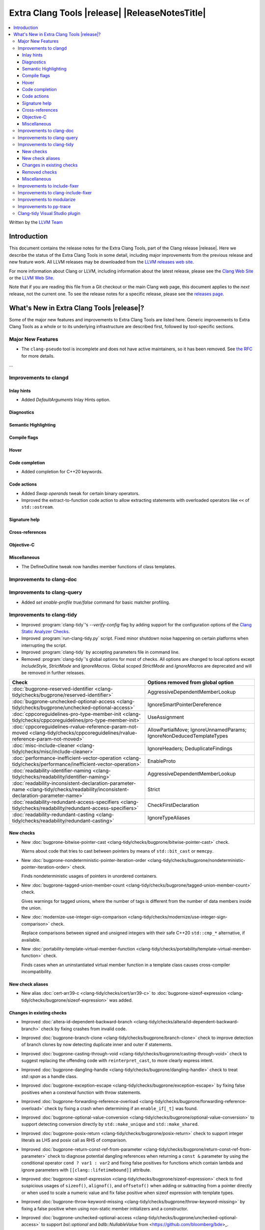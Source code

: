 ====================================================
Extra Clang Tools |release| |ReleaseNotesTitle|
====================================================

.. contents::
   :local:
   :depth: 3

Written by the `LLVM Team <https://llvm.org/>`_

.. only:: PreRelease

  .. warning::
     These are in-progress notes for the upcoming Extra Clang Tools |version| release.
     Release notes for previous releases can be found on
     `the Download Page <https://releases.llvm.org/download.html>`_.

Introduction
============

This document contains the release notes for the Extra Clang Tools, part of the
Clang release |release|. Here we describe the status of the Extra Clang Tools in
some detail, including major improvements from the previous release and new
feature work. All LLVM releases may be downloaded from the `LLVM releases web
site <https://llvm.org/releases/>`_.

For more information about Clang or LLVM, including information about
the latest release, please see the `Clang Web Site <https://clang.llvm.org>`_ or
the `LLVM Web Site <https://llvm.org>`_.

Note that if you are reading this file from a Git checkout or the
main Clang web page, this document applies to the *next* release, not
the current one. To see the release notes for a specific release, please
see the `releases page <https://llvm.org/releases/>`_.

What's New in Extra Clang Tools |release|?
==========================================

Some of the major new features and improvements to Extra Clang Tools are listed
here. Generic improvements to Extra Clang Tools as a whole or to its underlying
infrastructure are described first, followed by tool-specific sections.

Major New Features
------------------

- The ``clang-pseudo`` tool is incomplete and does not have active maintainers,
  so it has been removed. See
  `the RFC <https://discourse.llvm.org/t/removing-pseudo-parser/71131/>`_ for
  more details.

...

Improvements to clangd
----------------------

Inlay hints
^^^^^^^^^^^

- Added `DefaultArguments` Inlay Hints option.

Diagnostics
^^^^^^^^^^^

Semantic Highlighting
^^^^^^^^^^^^^^^^^^^^^

Compile flags
^^^^^^^^^^^^^

Hover
^^^^^

Code completion
^^^^^^^^^^^^^^^

- Added completion for C++20 keywords.

Code actions
^^^^^^^^^^^^

- Added `Swap operands` tweak for certain binary operators.

- Improved the extract-to-function code action to allow extracting statements
  with overloaded operators like ``<<`` of ``std::ostream``.

Signature help
^^^^^^^^^^^^^^

Cross-references
^^^^^^^^^^^^^^^^

Objective-C
^^^^^^^^^^^

Miscellaneous
^^^^^^^^^^^^^

- The DefineOutline tweak now handles member functions of class templates.

Improvements to clang-doc
-------------------------

Improvements to clang-query
---------------------------

- Added `set enable-profile true/false` command for basic matcher profiling.

Improvements to clang-tidy
--------------------------

- Improved :program:`clang-tidy`'s `--verify-config` flag by adding support for
  the configuration options of the `Clang Static Analyzer Checks
  <https://clang.llvm.org/docs/analyzer/checkers.html>`_.

- Improved :program:`run-clang-tidy.py` script. Fixed minor shutdown noise
  happening on certain platforms when interrupting the script.

- Improved :program:`clang-tidy` by accepting parameters file in command line.

- Removed :program:`clang-tidy`'s global options for most of checks. All options
  are changed to local options except `IncludeStyle`, `StrictMode` and
  `IgnoreMacros`. Global scoped `StrictMode` and `IgnoreMacros` are deprecated
  and will be removed in further releases.

.. csv-table::
  :header: "Check", "Options removed from global option"

  :doc:`bugprone-reserved-identifier <clang-tidy/checks/bugprone/reserved-identifier>`, AggressiveDependentMemberLookup
  :doc:`bugprone-unchecked-optional-access <clang-tidy/checks/bugprone/unchecked-optional-access>`, IgnoreSmartPointerDereference
  :doc:`cppcoreguidelines-pro-type-member-init <clang-tidy/checks/cppcoreguidelines/pro-type-member-init>`, UseAssignment
  :doc:`cppcoreguidelines-rvalue-reference-param-not-moved <clang-tidy/checks/cppcoreguidelines/rvalue-reference-param-not-moved>`, AllowPartialMove; IgnoreUnnamedParams; IgnoreNonDeducedTemplateTypes
  :doc:`misc-include-cleaner <clang-tidy/checks/misc/include-cleaner>`, IgnoreHeaders; DeduplicateFindings
  :doc:`performance-inefficient-vector-operation <clang-tidy/checks/performance/inefficient-vector-operation>`, EnableProto
  :doc:`readability-identifier-naming <clang-tidy/checks/readability/identifier-naming>`, AggressiveDependentMemberLookup
  :doc:`readability-inconsistent-declaration-parameter-name <clang-tidy/checks/readability/inconsistent-declaration-parameter-name>`, Strict
  :doc:`readability-redundant-access-specifiers <clang-tidy/checks/readability/redundant-access-specifiers>`, CheckFirstDeclaration
  :doc:`readability-redundant-casting <clang-tidy/checks/readability/redundant-casting>`, IgnoreTypeAliases

New checks
^^^^^^^^^^

- New :doc:`bugprone-bitwise-pointer-cast
  <clang-tidy/checks/bugprone/bitwise-pointer-cast>` check.

  Warns about code that tries to cast between pointers by means of
  ``std::bit_cast`` or ``memcpy``.

- New :doc:`bugprone-nondeterministic-pointer-iteration-order
  <clang-tidy/checks/bugprone/nondeterministic-pointer-iteration-order>`
  check.

  Finds nondeterministic usages of pointers in unordered containers.

- New :doc:`bugprone-tagged-union-member-count
  <clang-tidy/checks/bugprone/tagged-union-member-count>` check.

  Gives warnings for tagged unions, where the number of tags is
  different from the number of data members inside the union.

- New :doc:`modernize-use-integer-sign-comparison
  <clang-tidy/checks/modernize/use-integer-sign-comparison>` check.

  Replace comparisons between signed and unsigned integers with their safe
  C++20 ``std::cmp_*`` alternative, if available.

- New :doc:`portability-template-virtual-member-function
  <clang-tidy/checks/portability/template-virtual-member-function>` check.

  Finds cases when an uninstantiated virtual member function in a template class
  causes cross-compiler incompatibility.

New check aliases
^^^^^^^^^^^^^^^^^

- New alias :doc:`cert-arr39-c <clang-tidy/checks/cert/arr39-c>` to
  :doc:`bugprone-sizeof-expression
  <clang-tidy/checks/bugprone/sizeof-expression>` was added.

Changes in existing checks
^^^^^^^^^^^^^^^^^^^^^^^^^^

- Improved :doc:`altera-id-dependent-backward-branch
  <clang-tidy/checks/altera/id-dependent-backward-branch>` check by fixing
  crashes from invalid code.

- Improved :doc:`bugprone-branch-clone
  <clang-tidy/checks/bugprone/branch-clone>` check to improve detection of
  branch clones by now detecting duplicate inner and outer if statements.

- Improved :doc:`bugprone-casting-through-void
  <clang-tidy/checks/bugprone/casting-through-void>` check to suggest replacing
  the offending code with ``reinterpret_cast``, to more clearly express intent.

- Improved :doc:`bugprone-dangling-handle
  <clang-tidy/checks/bugprone/dangling-handle>` check to treat `std::span` as a
  handle class.

- Improved :doc:`bugprone-exception-escape
  <clang-tidy/checks/bugprone/exception-escape>` by fixing false positives
  when a consteval function with throw statements.

- Improved :doc:`bugprone-forwarding-reference-overload
  <clang-tidy/checks/bugprone/forwarding-reference-overload>` check by fixing
  a crash when determining if an ``enable_if[_t]`` was found.

- Improved :doc:`bugprone-optional-value-conversion
  <clang-tidy/checks/bugprone/optional-value-conversion>` to support detecting
  conversion directly by ``std::make_unique`` and ``std::make_shared``.

- Improved :doc:`bugprone-posix-return
  <clang-tidy/checks/bugprone/posix-return>` check to support integer literals
  as LHS and posix call as RHS of comparison.

- Improved :doc:`bugprone-return-const-ref-from-parameter
  <clang-tidy/checks/bugprone/return-const-ref-from-parameter>` check to
  diagnose potential dangling references when returning a ``const &`` parameter
  by using the conditional operator ``cond ? var1 : var2`` and fixing false
  positives for functions which contain lambda and ignore parameters
  with ``[[clang::lifetimebound]]`` attribute.
  
- Improved :doc:`bugprone-sizeof-expression
  <clang-tidy/checks/bugprone/sizeof-expression>` check to find suspicious
  usages of ``sizeof()``, ``alignof()``, and ``offsetof()`` when adding or
  subtracting from a pointer directly or when used to scale a numeric value and
  fix false positive when sizeof expression with template types.

- Improved :doc:`bugprone-throw-keyword-missing
  <clang-tidy/checks/bugprone/throw-keyword-missing>` by fixing a false positive
  when using non-static member initializers and a constructor.

- Improved :doc:`bugprone-unchecked-optional-access
  <clang-tidy/checks/bugprone/unchecked-optional-access>` to support
  `bsl::optional` and `bdlb::NullableValue` from
  <https://github.com/bloomberg/bde>_.

- Improved :doc:`bugprone-unhandled-self-assignment
  <clang-tidy/checks/bugprone/unhandled-self-assignment>` check by fixing smart
  pointer check against std::unique_ptr type.

- Improved :doc:`bugprone-unsafe-functions
  <clang-tidy/checks/bugprone/unsafe-functions>` check to allow specifying
  additional functions to match.

- Improved :doc:`bugprone-use-after-move
  <clang-tidy/checks/bugprone/use-after-move>` to avoid triggering on
  ``reset()`` calls on moved-from ``std::optional`` and ``std::any`` objects,
  similarly to smart pointers.

- Improved :doc:`cert-flp30-c <clang-tidy/checks/cert/flp30-c>` check to
  fix false positive that floating point variable is only used in increment
  expression.

- Improved :doc:`cppcoreguidelines-avoid-const-or-ref-data-members
  <clang-tidy/checks/cppcoreguidelines/avoid-const-or-ref-data-members>` check to
  avoid false positives when detecting a templated class with inheritance.

- Improved :doc:`cppcoreguidelines-init-variables
  <clang-tidy/checks/cppcoreguidelines/init-variables>` check by fixing the
  insertion location for function pointers.

- Improved :doc:`cppcoreguidelines-prefer-member-initializer
  <clang-tidy/checks/cppcoreguidelines/prefer-member-initializer>` check to
  avoid false positive when member initialization depends on a structured
  binding variable.

- Fixed :doc:`cppcoreguidelines-pro-type-union-access
  <clang-tidy/checks/cppcoreguidelines/pro-type-union-access>` check to
  report a location even when the member location is not valid.

- Improved :doc:`misc-definitions-in-headers
  <clang-tidy/checks/misc/definitions-in-headers>` check by rewording the
  diagnostic note that suggests adding ``inline``.

- Improved :doc:`misc-redundant-expression
  <clang-tidy/checks/misc/redundant-expression>` check by extending the
  checker to detect floating point and integer literals in redundant
  expressions.

- Improved :doc:`misc-unconventional-assign-operator
  <clang-tidy/checks/misc/unconventional-assign-operator>` check to avoid
  false positive for C++23 deducing this.

- Improved :doc:`misc-use-internal-linkage
  <clang-tidy/checks/misc/use-internal-linkage>` check to insert ``static``
  keyword before type qualifiers such as ``const`` and ``volatile`` and fix
  false positives for function declaration without body and fix false positives
  for C++20 export declarations and fix false positives for global scoped
  overloaded ``operator new`` and ``operator delete``.

- Improved :doc:`modernize-avoid-c-arrays
  <clang-tidy/checks/modernize/avoid-c-arrays>` check to suggest using 
  ``std::span`` as a replacement for parameters of incomplete C array type in
  C++20 and ``std::array`` or ``std::vector`` before C++20.

- Improved :doc:`modernize-loop-convert
  <clang-tidy/checks/modernize/loop-convert>` check to fix false positive when
  using loop variable in initializer of lambda capture.

- Improved :doc:`modernize-min-max-use-initializer-list
  <clang-tidy/checks/modernize/min-max-use-initializer-list>` check by fixing
  a false positive when only an implicit conversion happened inside an
  initializer list.

- Improved :doc:`modernize-use-designated-initializers
  <clang-tidy/checks/modernize/use-designated-initializers>` check to fix a
  crash when a class is declared but not defined.

- Improved :doc:`modernize-use-nullptr
  <clang-tidy/checks/modernize/use-nullptr>` check to also recognize
  ``NULL``/``__null`` (but not ``0``) when used with a templated type.

- Improved :doc:`modernize-use-starts-ends-with
  <clang-tidy/checks/modernize/use-starts-ends-with>` check to handle two new
  cases from ``rfind`` and ``compare`` to ``ends_with``, and one new case from
  ``substr`` to ``starts_with``, and a small adjustment to the  diagnostic message.

- Improved :doc:`modernize-use-std-format
  <clang-tidy/checks/modernize/use-std-format>` check to support replacing
  member function calls too and to only expand macros starting with ``PRI``
  and ``__PRI`` from ``<inttypes.h>`` in the format string.

- New :doc:`modernize-replace-memcpy-with-stdcopy
  <clang-tidy/checks/modernize-replace-memcpy-by-stdcopy>` check.

  Replaces all occurrences of the C ``memcpy`` function by ``std::copy``.

- Improved :doc:`modernize-use-std-print
  <clang-tidy/checks/modernize/use-std-print>` check to support replacing
  member function calls too and to only expand macros starting with ``PRI``
  and ``__PRI`` from ``<inttypes.h>`` in the format string.

- Improved :doc:`modernize-use-using
  <clang-tidy/checks/modernize/use-using>` check by not expanding macros.

- Improved :doc:`performance-avoid-endl
  <clang-tidy/checks/performance/avoid-endl>` check to use ``std::endl`` as
  placeholder when lexer cannot get source text.

- Improved :doc:`performance-move-const-arg
  <clang-tidy/checks/performance/move-const-arg>` check to fix a crash when
  an argument type is declared but not defined.

- Improved :doc:`readability-container-contains
  <clang-tidy/checks/readability/container-contains>` check to let it work on
  any class that has a ``contains`` method. Fix some false negatives in the
  ``find()`` case.

- Improved :doc:`readability-enum-initial-value
  <clang-tidy/checks/readability/enum-initial-value>` check by only issuing
  diagnostics for the definition of an ``enum``, by not emitting a redundant
  file path for anonymous enums in the diagnostic, and by fixing a typo in the
  diagnostic.

- Improved :doc:`readability-implicit-bool-conversion
  <clang-tidy/checks/readability/implicit-bool-conversion>` check
  by adding the option `UseUpperCaseLiteralSuffix` to select the
  case of the literal suffix in fixes and fixing false positive for implicit
  conversion of comparison result in C23.

- Improved :doc:`readability-redundant-smartptr-get
  <clang-tidy/checks/readability/redundant-smartptr-get>` check to
  remove `->`, when redundant `get()` is removed.

- Improved :doc:`readability-identifier-naming
  <clang-tidy/checks/readability/identifier-naming>` check to
  validate ``namespace`` aliases.

Removed checks
^^^^^^^^^^^^^^

Miscellaneous
^^^^^^^^^^^^^

- The :doc:`bugprone-narrowing-conversions <clang-tidy/checks/bugprone/narrowing-conversions>`
  check is no longer an alias of :doc:`cppcoreguidelines-narrowing-conversions
  <clang-tidy/checks/cppcoreguidelines/narrowing-conversions>`. Instead,
  :doc:`cppcoreguidelines-narrowing-conversions
  <clang-tidy/checks/cppcoreguidelines/narrowing-conversions>` is now an alias
  of :doc:`bugprone-narrowing-conversions <clang-tidy/checks/bugprone/narrowing-conversions>`.

Improvements to include-fixer
-----------------------------

The improvements are...

Improvements to clang-include-fixer
-----------------------------------

The improvements are...

Improvements to modularize
--------------------------

The improvements are...

Improvements to pp-trace
------------------------

Clang-tidy Visual Studio plugin
-------------------------------

